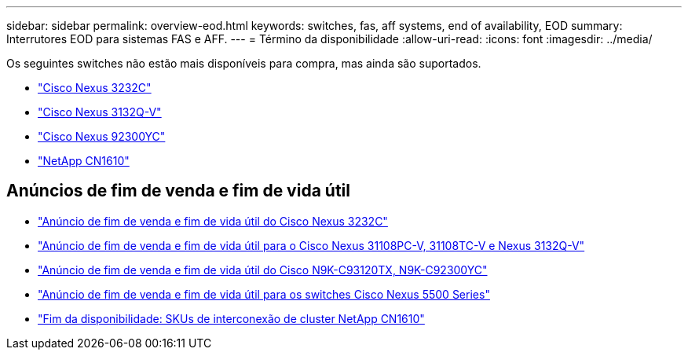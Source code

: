 ---
sidebar: sidebar 
permalink: overview-eod.html 
keywords: switches, fas, aff systems, end of availability, EOD 
summary: Interrutores EOD para sistemas FAS e AFF. 
---
= Término da disponibilidade
:allow-uri-read: 
:icons: font
:imagesdir: ../media/


[role="lead"]
Os seguintes switches não estão mais disponíveis para compra, mas ainda são suportados.

* link:./switch-cisco-3232c/install-overview-cisco-3232c.html["Cisco Nexus 3232C"]
* link:./switch-cisco-3132q-v/install-overview-cisco-3132qv.html["Cisco Nexus 3132Q-V"]
* link:./switch-cisco-92300/install-overview-cisco-92300.html["Cisco Nexus 92300YC"]
* link:./switch-netapp-cn1610/install-overview-cn1610.html["NetApp CN1610"]




== Anúncios de fim de venda e fim de vida útil

* link:https://www.cisco.com/c/en/us/products/collateral/switches/nexus-3000-series-switches/n3k-c3232c-eol.html["Anúncio de fim de venda e fim de vida útil do Cisco Nexus 3232C"]
* link:https://www.cisco.com/c/en/us/products/collateral/switches/nexus-3000-series-switches/nexus-31108pc-v-31108tc-v-nexus-3132q-v-eol.html["Anúncio de fim de venda e fim de vida útil para o Cisco Nexus 31108PC-V, 31108TC-V e Nexus 3132Q-V"]
* link:https://www.cisco.com/c/en/us/products/collateral/switches/nexus-9000-series-switches/eos-eol-notice-c51-742776.html["Anúncio de fim de venda e fim de vida útil do Cisco N9K-C93120TX, N9K-C92300YC"]
* link:https://www.cisco.com/c/en/us/products/collateral/switches/nexus-5000-series-switches/eos-eol-notice-c51-740720.html["Anúncio de fim de venda e fim de vida útil para os switches Cisco Nexus 5500 Series"]
* link:https://mysupport.netapp.com/info/communications/ECMLP2859128.html["Fim da disponibilidade: SKUs de interconexão de cluster NetApp CN1610"]

